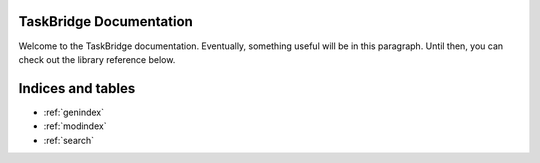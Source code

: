 .. TaskBridge documentation master file, created by
   sphinx-quickstart on Sat Apr  6 16:30:16 2024.
   You can adapt this file completely to your liking, but it should at least
   contain the root `toctree` directive.

TaskBridge Documentation
========================

Welcome to the TaskBridge documentation. Eventually, something useful will be in this paragraph. Until then, you can
check out the library reference below.

.. autosummary::
   :toctree: _autosummary
   :template: custom-module-template.rst
   :recursive:

   taskbridge

Indices and tables
==================

* :ref:`genindex`
* :ref:`modindex`
* :ref:`search`
